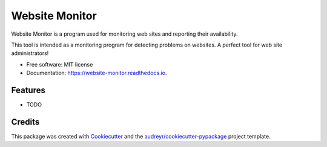 ===============
Website Monitor
===============


.. image:: https://img.shields.io/pypi/v/website_monitor.svg
        :target: https://pypi.python.org/pypi/website_monitor

.. image:: https://img.shields.io/travis/an0o0nym/website_monitor.svg
        :target: https://travis-ci.org/an0o0nym/website_monitor

.. image:: https://readthedocs.org/projects/website-monitor/badge/?version=latest
        :target: https://website-monitor.readthedocs.io/en/latest/?badge=latest
        :alt: Documentation Status




Website Monitor is a program used for monitoring web sites and reporting their availability.

This tool is intended as a monitoring program for detecting problems on websites.
A perfect tool for web site administrators!


* Free software: MIT license
* Documentation: https://website-monitor.readthedocs.io.


Features
--------

* TODO

Credits
-------

This package was created with Cookiecutter_ and the `audreyr/cookiecutter-pypackage`_ project template.

.. _Cookiecutter: https://github.com/audreyr/cookiecutter
.. _`audreyr/cookiecutter-pypackage`: https://github.com/audreyr/cookiecutter-pypackage
